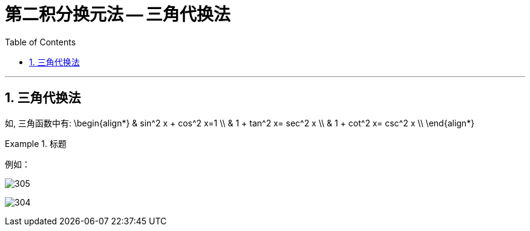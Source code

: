 = 第二积分换元法 -- 三角代换法
:toc: left
:toclevels: 3
:sectnums:

---

== 三角代换法

如, 三角函数中有:
\begin{align*}
& sin^2 x + cos^2 x=1 \\
& 1 + tan^2 x= sec^2 x \\
& 1 + cot^2 x= csc^2 x \\
\end{align*}

.标题
====
例如： +

image:img/305.png[,]

image:img/304.png[,]
====










